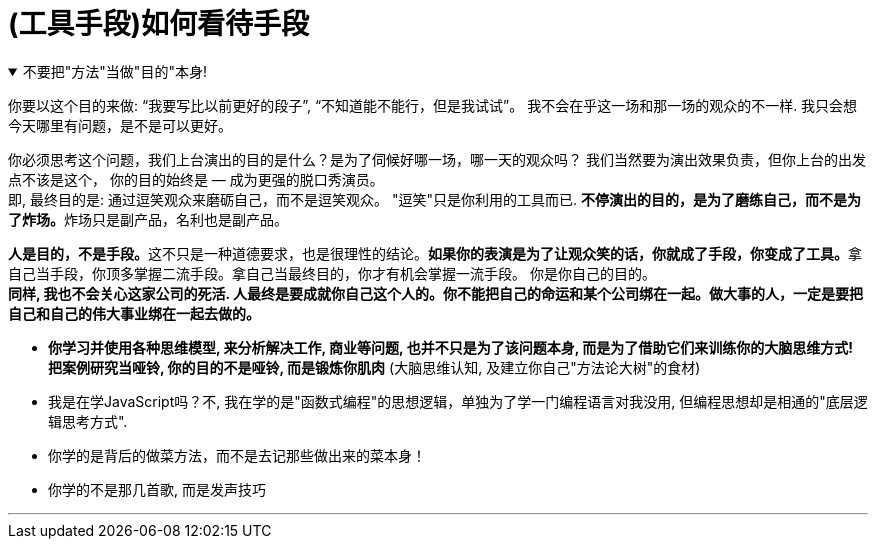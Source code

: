 
= (工具手段)如何看待手段

.不要把"方法"当做"目的"本身!
[%collapsible%open]
====
你要以这个目的来做: “我要写比以前更好的段子”, “不知道能不能行，但是我试试”。 我不会在乎这一场和那一场的观众的不一样. 我只会想今天哪里有问题，是不是可以更好。 +

你必须思考这个问题，我们上台演出的目的是什么？是为了伺候好哪一场，哪一天的观众吗？ 我们当然要为演出效果负责，但你上台的出发点不该是这个， 你的目的始终是 — 成为更强的脱口秀演员。  +
即, 最终目的是: 通过逗笑观众来磨砺自己，而不是逗笑观众。 "逗笑"只是你利用的工具而已. **不停演出的目的，是为了磨练自己，而不是为了炸场。**炸场只是副产品，名利也是副产品。

**人是目的，不是手段。**这不只是一种道德要求，也是很理性的结论。**如果你的表演是为了让观众笑的话，你就成了手段，你变成了工具。**拿自己当手段，你顶多掌握二流手段。拿自己当最终目的，你才有机会掌握一流手段。 你是你自己的目的。 +
*同样, 我也不会关心这家公司的死活. 人最终是要成就你自己这个人的。你不能把自己的命运和某个公司绑在一起。做大事的人，一定是要把自己和自己的伟大事业绑在一起去做的。*


- *你学习并使用各种思维模型, 来分析解决工作, 商业等问题, 也并不只是为了该问题本身, 而是为了借助它们来训练你的大脑思维方式!* +
*把案例研究当哑铃, 你的目的不是哑铃, 而是锻炼你肌肉* (大脑思维认知, 及建立你自己"方法论大树"的食材)


- 我是在学JavaScript吗？不, 我在学的是"函数式编程"的思想逻辑，单独为了学一门编程语言对我没用, 但编程思想却是相通的"底层逻辑思考方式".
- 你学的是背后的做菜方法，而不是去记那些做出来的菜本身！
- 你学的不是那几首歌, 而是发声技巧

'''
====



